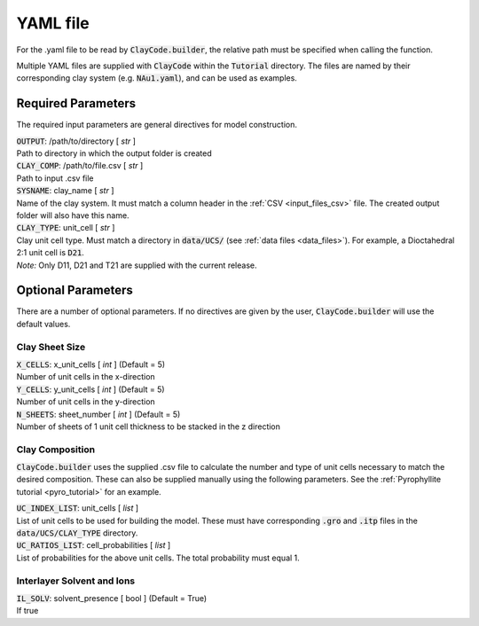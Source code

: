 .. _input_files_yaml:YAML file==========For the .yaml file to be read by :code:`ClayCode.builder`, the relative path must be specified when calling the function.Multiple YAML files are supplied with :code:`ClayCode` within the :code:`Tutorial` directory. The files are named by their corresponding clay system (e.g. :code:`NAu1.yaml`), and can be used as examples.Required Parameters--------------------The required input parameters are general directives for model construction.| :code:`OUTPUT`: /path/to/directory [ *str* ]| Path to directory in which the output folder is created| :code:`CLAY_COMP`: /path/to/file.csv [ *str* ]| Path to input .csv file| :code:`SYSNAME`: clay_name [ *str* ]| Name of the clay system. It must match a column header in the :ref:`CSV <input_files_csv>` file. The created output folder will also have this name.| :code:`CLAY_TYPE`: unit_cell [ *str* ]| Clay unit cell type. Must match a directory in :code:`data/UCS/` (see :ref:`data files <data_files>`). For example, a Dioctahedral 2:1 unit cell is :code:`D21`.| *Note:* Only D11, D21 and T21 are supplied with the current release.Optional Parameters---------------------There are a number of optional parameters. If no directives are given by the user, :code:`ClayCode.builder` will use the default values.Clay Sheet Size~~~~~~~~~~~~~~~~| :code:`X_CELLS`: x_unit_cells [ *int* ] (Default = 5)| Number of unit cells in the x-direction| :code:`Y_CELLS`: y_unit_cells [ *int* ] (Default = 5)| Number of unit cells in the y-direction| :code:`N_SHEETS`: sheet_number [ *int* ] (Default = 5)| Number of sheets of 1 unit cell thickness to be stacked in the z directionClay Composition~~~~~~~~~~~~~~~~~~:code:`ClayCode.builder` uses the supplied .csv file to calculate the number and type of unit cells necessary to match the desired composition. These can also be supplied manually using the following parameters. See the :ref:`Pyrophyllite tutorial <pyro_tutorial>` for an example.| :code:`UC_INDEX_LIST`: unit_cells [ *list* ]| List of unit cells to be used for building the model. These must have corresponding :code:`.gro` and :code:`.itp` files in the :code:`data/UCS/CLAY_TYPE` directory.| :code:`UC_RATIOS_LIST`: cell_probabilities [ *list* ]| List of probabilities for the above unit cells. The total probability must equal 1.Interlayer Solvent and Ions~~~~~~~~~~~~~~~~~~~~~~~~~~~~| :code:`IL_SOLV`: solvent_presence [ bool ] (Default = True)| If true